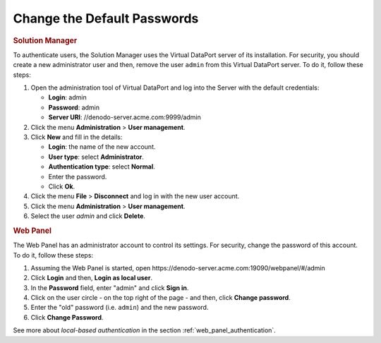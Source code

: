 ============================
Change the Default Passwords
============================

.. rubric:: Solution Manager

To authenticate users, the Solution Manager uses the Virtual DataPort server of its installation.
For security, you should create a new administrator user and then, remove the user ``admin`` from this Virtual DataPort server. To do it, follow these steps:

#. Open the administration tool of Virtual DataPort and log into the Server with the default credentials:

   -  **Login**: admin
   -  **Password**: admin
   -  **Server URI**: //denodo-server.acme.com:9999/admin
#. Click the menu **Administration** > **User management**.
#. Click **New** and fill in the details:

   -  **Login**: the name of the new account.
   -  **User type**: select **Administrator**.
   -  **Authentication type**: select **Normal**.
   -  Enter the password.
   -  Click **Ok**.
#. Click the menu **File** > **Disconnect** and log in with the new user account.
#. Click the menu **Administration** > **User management**.
#. Select the user *admin* and click **Delete**. 


.. rubric:: Web Panel

The Web Panel has an administrator account to control its settings. For security, change the password of this account. To do it, follow these steps:

#. Assuming the Web Panel is started, open \https://denodo-server.acme.com:19090/webpanel/#/admin
#. Click **Login** and then, **Login as local user**.
#. In the **Password** field, enter "admin" and click **Sign in**.
#. Click on the user circle - on the top right of the page - and then, click **Change password**.
#. Enter the "old" password (i.e. ``admin``) and the new password.
#. Click **Change Password**.

See more about *local-based authentication* in the section :ref:`web_panel_authentication`.
